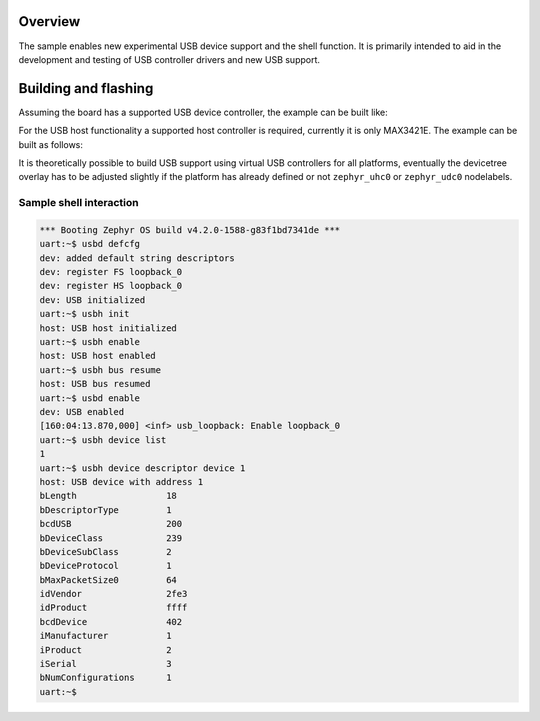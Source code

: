 .. zephyr:code-sample:: usb-shell
   :name: USB shell
   :relevant-api: usbd_api

   Use shell commands to interact with USB device stack.

Overview
********

The sample enables new experimental USB device support and the shell function.
It is primarily intended to aid in the development and testing of USB controller
drivers and new USB support.

Building and flashing
*********************

Assuming the board has a supported USB device controller, the example can be
built like:

.. zephyr-app-commands::
   :zephyr-app: samples/subsys/usb/shell
   :board: reel_board
   :goals: flash
   :compact:

For the USB host functionality a supported host controller is required,
currently it is only MAX3421E. The example can be built as follows:

.. zephyr-app-commands::
   :zephyr-app: samples/subsys/usb/shell
   :board: nrf52840dk/nrf52840
   :shield: sparkfun_max3421e
   :gen-args: -DCONFIG_UHC_DRIVER=y -DCONFIG_USB_HOST_STACK=y
   :goals: flash
   :compact:

It is theoretically possible to build USB support using virtual USB controllers
for all platforms, eventually the devicetree overlay has to be adjusted slightly if
the platform has already defined or not ``zephyr_uhc0`` or ``zephyr_udc0`` nodelabels.

.. zephyr-app-commands::
   :zephyr-app: samples/subsys/usb/shell
   :board: nrf52840dk/nrf52840
   :gen-args: -DEXTRA_CONF_FILE=virtual.conf -DDTC_OVERLAY_FILE=virtual.overlay
   :goals: flash
   :compact:

Sample shell interaction
========================

.. code-block:: console

   *** Booting Zephyr OS build v4.2.0-1588-g83f1bd7341de ***
   uart:~$ usbd defcfg
   dev: added default string descriptors
   dev: register FS loopback_0
   dev: register HS loopback_0
   dev: USB initialized
   uart:~$ usbh init
   host: USB host initialized
   uart:~$ usbh enable
   host: USB host enabled
   uart:~$ usbh bus resume
   host: USB bus resumed
   uart:~$ usbd enable
   dev: USB enabled
   [160:04:13.870,000] <inf> usb_loopback: Enable loopback_0
   uart:~$ usbh device list
   1
   uart:~$ usbh device descriptor device 1
   host: USB device with address 1
   bLength                 18
   bDescriptorType         1
   bcdUSB                  200
   bDeviceClass            239
   bDeviceSubClass         2
   bDeviceProtocol         1
   bMaxPacketSize0         64
   idVendor                2fe3
   idProduct               ffff
   bcdDevice               402
   iManufacturer           1
   iProduct                2
   iSerial                 3
   bNumConfigurations      1
   uart:~$
